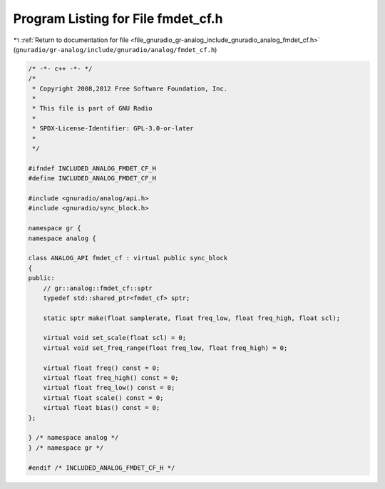 
.. _program_listing_file_gnuradio_gr-analog_include_gnuradio_analog_fmdet_cf.h:

Program Listing for File fmdet_cf.h
===================================

|exhale_lsh| :ref:`Return to documentation for file <file_gnuradio_gr-analog_include_gnuradio_analog_fmdet_cf.h>` (``gnuradio/gr-analog/include/gnuradio/analog/fmdet_cf.h``)

.. |exhale_lsh| unicode:: U+021B0 .. UPWARDS ARROW WITH TIP LEFTWARDS

.. code-block:: cpp

   /* -*- c++ -*- */
   /*
    * Copyright 2008,2012 Free Software Foundation, Inc.
    *
    * This file is part of GNU Radio
    *
    * SPDX-License-Identifier: GPL-3.0-or-later
    *
    */
   
   #ifndef INCLUDED_ANALOG_FMDET_CF_H
   #define INCLUDED_ANALOG_FMDET_CF_H
   
   #include <gnuradio/analog/api.h>
   #include <gnuradio/sync_block.h>
   
   namespace gr {
   namespace analog {
   
   class ANALOG_API fmdet_cf : virtual public sync_block
   {
   public:
       // gr::analog::fmdet_cf::sptr
       typedef std::shared_ptr<fmdet_cf> sptr;
   
       static sptr make(float samplerate, float freq_low, float freq_high, float scl);
   
       virtual void set_scale(float scl) = 0;
       virtual void set_freq_range(float freq_low, float freq_high) = 0;
   
       virtual float freq() const = 0;
       virtual float freq_high() const = 0;
       virtual float freq_low() const = 0;
       virtual float scale() const = 0;
       virtual float bias() const = 0;
   };
   
   } /* namespace analog */
   } /* namespace gr */
   
   #endif /* INCLUDED_ANALOG_FMDET_CF_H */
